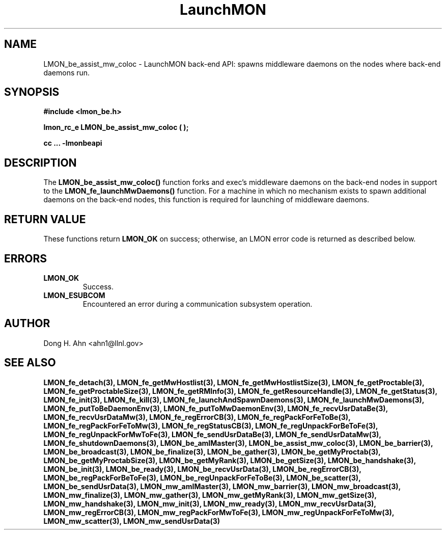 .TH LaunchMON 3 "Dec 2012" LaunchMON "LaunchMON Back-End API"

.SH NAME
LMON_be_assist_mw_coloc \- LaunchMON back-end API: spawns middleware daemons on the nodes where back-end daemons run. 

.SH SYNOPSIS
.B #include <lmon_be.h>
.PP
.BI "lmon_rc_e LMON_be_assist_mw_coloc ( );"
.PP
.B cc ... -lmonbeapi

.SH DESCRIPTION
The \fBLMON_be_assist_mw_coloc()\fR function forks and exec's middleware daemons
on the back-end nodes in support to the \fBLMON_fe_launchMwDaemons()\fR function.
For a machine in which no mechanism exists to spawn additional daemons
on the back-end nodes, this function is required for launching 
of middleware daemons.

.SH RETURN VALUE
These functions return \fBLMON_OK\fR
on success; otherwise, an LMON error code is returned 
as described below. 

.SH ERRORS
.TP
.B LMON_OK
Success.
.TP
.B LMON_ESUBCOM
Encountered an error during a communication subsystem operation. 

.SH AUTHOR
Dong H. Ahn <ahn1@llnl.gov>

.SH "SEE ALSO"

.BP LMON_fe_attachAndSpawnDaemons(3),
.BP LMON_fe_createSession(3),
.BR LMON_fe_detach(3),
.BR LMON_fe_getMwHostlist(3),
.BR LMON_fe_getMwHostlistSize(3),
.BR LMON_fe_getProctable(3),
.BR LMON_fe_getProctableSize(3),
.BR LMON_fe_getRMInfo(3),
.BR LMON_fe_getResourceHandle(3),
.BR LMON_fe_getStatus(3),
.BR LMON_fe_init(3),
.BR LMON_fe_kill(3),
.BR LMON_fe_launchAndSpawnDaemons(3),
.BR LMON_fe_launchMwDaemons(3),
.BR LMON_fe_putToBeDaemonEnv(3),
.BR LMON_fe_putToMwDaemonEnv(3),
.BR LMON_fe_recvUsrDataBe(3),
.BR LMON_fe_recvUsrDataMw(3),
.BR LMON_fe_regErrorCB(3),
.BR LMON_fe_regPackForFeToBe(3),
.BR LMON_fe_regPackForFeToMw(3),
.BR LMON_fe_regStatusCB(3),
.BR LMON_fe_regUnpackForBeToFe(3),
.BR LMON_fe_regUnpackForMwToFe(3),
.BR LMON_fe_sendUsrDataBe(3),
.BR LMON_fe_sendUsrDataMw(3),
.BR LMON_fe_shutdownDaemons(3),
.BR LMON_be_amIMaster(3),
.BR LMON_be_assist_mw_coloc(3),
.BR LMON_be_barrier(3),
.BR LMON_be_broadcast(3),
.BR LMON_be_finalize(3),
.BR LMON_be_gather(3),
.BR LMON_be_getMyProctab(3),
.BR LMON_be_getMyProctabSize(3),
.BR LMON_be_getMyRank(3),
.BR LMON_be_getSize(3),
.BR LMON_be_handshake(3),
.BR LMON_be_init(3),
.BR LMON_be_ready(3),
.BR LMON_be_recvUsrData(3),
.BR LMON_be_regErrorCB(3),
.BR LMON_be_regPackForBeToFe(3),
.BR LMON_be_regUnpackForFeToBe(3),
.BR LMON_be_scatter(3),
.BR LMON_be_sendUsrData(3),
.BR LMON_mw_amIMaster(3),
.BR LMON_mw_barrier(3),
.BR LMON_mw_broadcast(3),
.BR LMON_mw_finalize(3),
.BR LMON_mw_gather(3),
.BR LMON_mw_getMyRank(3),
.BR LMON_mw_getSize(3),
.BR LMON_mw_handshake(3),
.BR LMON_mw_init(3),
.BR LMON_mw_ready(3),
.BR LMON_mw_recvUsrData(3),
.BR LMON_mw_regErrorCB(3),
.BR LMON_mw_regPackForMwToFe(3),
.BR LMON_mw_regUnpackForFeToMw(3),
.BR LMON_mw_scatter(3),
.BR LMON_mw_sendUsrData(3)

